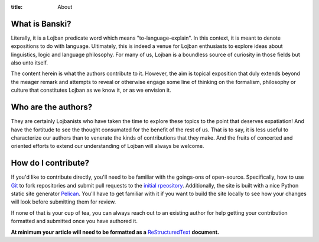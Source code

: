 :title: About


What is Banski?
================

Literally, it is a Lojban predicate word which means "to-language-explain". In this context, it is meant to denote expositions to do with language. Ultimately, this is indeed a venue for Lojban enthusiasts to explore ideas about linguistics, logic and language philosophy. For many of us, Lojban is a boundless source of curiosity in those fields but also unto itself.

The content herein is what the authors contribute to it. However, the aim is topical exposition that duly extends beyond the meager remark and attempts to reveal or otherwise engage some line of thinking on the formalism, philosophy or culture that constitutes Lojban as we know it, or as we envision it.


Who are the authors?
====================

They are certainly Lojbanists who have taken the time to explore these topics to the point that deserves expatiation! And have the fortitude to see the thought consumated for the benefit of the rest of us. That is to say, it is less useful to characterize our authors than to venerate the kinds of contributions that they make. And the fruits of concerted and oriented efforts to extend our understanding of Lojban will always be welcome.

How do I contribute?
====================

If you'd like to contribute directly, you'll need to be familiar with the goings-ons of open-source. Specifically, how to use `Git <https://help.github.com/articles/good-resources-for-learning-git-and-github/>`_ to fork repositories and submit pull requests to the `initial rpeository <https://github.com/banski/banski.github.io>`_. Additionally, the site is built with a nice Python static site generator `Pelican <http://blog.getpelican.com/>`_. You'll have to get familiar with it if you want to build the site locally to see how your changes will look before submitting them for review.

If none of that is your cup of tea, you can always reach out to an existing author for help getting your contribution formatted and submitted once you have authored it. 

**At minimum your article will need to be formatted as a** `ReStructuredText <http://docutils.sourceforge.net/docs/user/rst/quickstart.html>`_ **document.**
